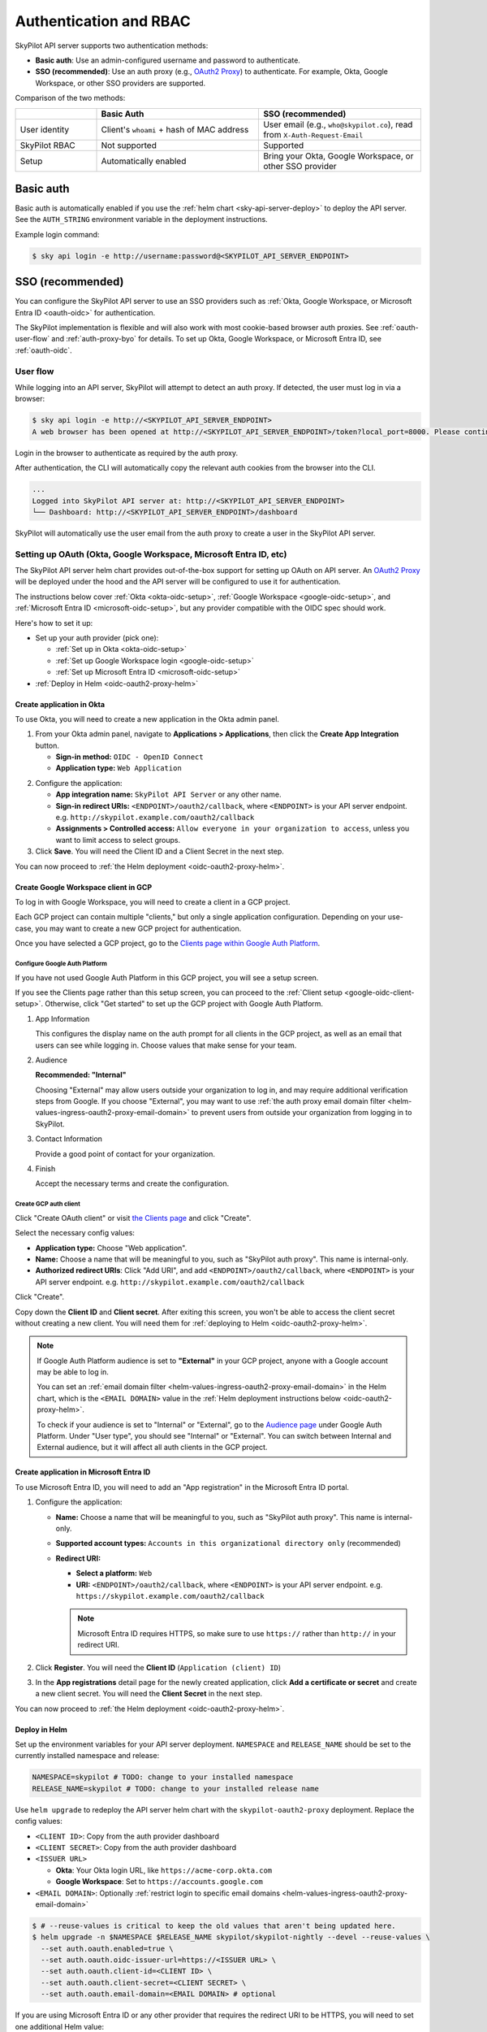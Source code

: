 .. _api-server-auth:

Authentication and RBAC
=========================

SkyPilot API server supports two authentication methods:

.. We will eventually support N+1 kinds of authentications:
.. 1. Service account token based authentication, which will enabled by default in helm deployment to ensure the deployed server is protected;
.. 2. SSO;
.. N: (another authentication method, authentication schemes 1~N are handled by the API server and can be used at the same time, a.k.a. unified authentication)
.. N+1: Proxy authentication, where the reverse proxy in front of the API server handles the authentication and pass the identity header to the API server. This is mutually exclusive with authentication schemes 1~N. For clarity maybe this part will be hosted in another doc.
.. TODO(aylei): replace basic auth with proxy auth for clarity after we support service account token based authentication to be used along.

- **Basic auth**: Use an admin-configured username and password to authenticate.
- **SSO (recommended)**: Use an auth proxy (e.g.,
  `OAuth2 Proxy <https://oauth2-proxy.github.io/oauth2-proxy/>`__) to
  authenticate. For example, Okta, Google Workspace, or other SSO providers are supported.

Comparison of the two methods:

.. csv-table::
    :header: "", "Basic Auth", "SSO (recommended)"
    :widths: 20, 40, 40
    :align: left

    "User identity", "Client's ``whoami`` + hash of MAC address", "User email (e.g., ``who@skypilot.co``), read from ``X-Auth-Request-Email``"
    "SkyPilot RBAC", "Not supported", "Supported"
    "Setup", "Automatically enabled", "Bring your Okta, Google Workspace, or other SSO provider"


.. _api-server-basic-auth:

Basic auth
----------

Basic auth is automatically enabled if you use the :ref:`helm chart
<sky-api-server-deploy>` to deploy the API server. See the ``AUTH_STRING``
environment variable in the deployment instructions.

Example login command:

.. code-block:: console

    $ sky api login -e http://username:password@<SKYPILOT_API_SERVER_ENDPOINT>

.. _api-server-oauth:

SSO (recommended)
------------------

You can configure the SkyPilot API server to use an SSO providers such as :ref:`Okta, Google Workspace, or Microsoft Entra ID <oauth-oidc>` for authentication.

The SkyPilot implementation is flexible and will also work with most cookie-based browser auth proxies. See :ref:`oauth-user-flow` and :ref:`auth-proxy-byo` for details. To set up Okta, Google Workspace, or Microsoft Entra ID, see :ref:`oauth-oidc`.

.. image:: ../images/client-server/oauth-user-flow.svg
    :alt: SkyPilot with OAuth
    :align: center
    :width: 100%

.. _oauth-user-flow:

User flow
~~~~~~~~~

While logging into an API server, SkyPilot will attempt to detect an auth proxy. If detected, the user must log in via a browser:

.. code-block:: console

    $ sky api login -e http://<SKYPILOT_API_SERVER_ENDPOINT>
    A web browser has been opened at http://<SKYPILOT_API_SERVER_ENDPOINT>/token?local_port=8000. Please continue the login in the web browser.

Login in the browser to authenticate as required by the auth proxy.

.. image:: ../images/client-server/login.png
    :alt: Okta and Google auth pages
    :align: center
    :width: 100%

After authentication, the CLI will automatically copy the relevant auth cookies from the browser into the CLI.

.. code-block:: console

    ...
    Logged into SkyPilot API server at: http://<SKYPILOT_API_SERVER_ENDPOINT>
    └── Dashboard: http://<SKYPILOT_API_SERVER_ENDPOINT>/dashboard

SkyPilot will automatically use the user email from the auth proxy to create a user in the SkyPilot API server.

.. image:: ../images/client-server/cluster-users.png
    :alt: User emails in the SkyPilot dashboard
    :align: center
    :width: 70%

.. _oauth-okta:
.. _oauth-google:
.. _oauth-microsoft:
.. _oauth-oidc:

Setting up OAuth (Okta, Google Workspace, Microsoft Entra ID, etc)
~~~~~~~~~~~~~~~~~~~~~~~~~~~~~~~~~~~~~~~~~~~~~~~~~~~~~~~~~~~~~~~~~~

The SkyPilot API server helm chart provides out-of-the-box support for setting up OAuth on API server. An `OAuth2 Proxy <https://oauth2-proxy.github.io/oauth2-proxy/>`__ will be deployed under the hood and the API server will be configured to use it for authentication.

The instructions below cover :ref:`Okta <okta-oidc-setup>`, :ref:`Google Workspace <google-oidc-setup>`, and :ref:`Microsoft Entra ID <microsoft-oidc-setup>`, but any provider compatible with the OIDC spec should work.

Here's how to set it up:

* Set up your auth provider (pick one):

  * :ref:`Set up in Okta <okta-oidc-setup>`

  * :ref:`Set up Google Workspace login <google-oidc-setup>`

  * :ref:`Set up Microsoft Entra ID <microsoft-oidc-setup>`

* :ref:`Deploy in Helm <oidc-oauth2-proxy-helm>`

.. _okta-oidc-setup:

Create application in Okta
^^^^^^^^^^^^^^^^^^^^^^^^^^

To use Okta, you will need to create a new application in the Okta admin panel.

1. From your Okta admin panel, navigate to **Applications > Applications**, then click the **Create App Integration** button.

   * **Sign-in method:** ``OIDC - OpenID Connect``
   * **Application type:** ``Web Application``

.. image:: ../images/client-server/okta-setup.png
    :alt: SkyPilot token page
    :align: center
    :width: 80%

2. Configure the application:

   * **App integration name:** ``SkyPilot API Server`` or any other name.
   * **Sign-in redirect URIs:** ``<ENDPOINT>/oauth2/callback``, where ``<ENDPOINT>`` is your API server endpoint. e.g. ``http://skypilot.example.com/oauth2/callback``
   * **Assignments > Controlled access:** ``Allow everyone in your organization to access``, unless you want to limit access to select groups.

3. Click **Save**. You will need the Client ID and a Client Secret in the next step.

You can now proceed to :ref:`the Helm deployment <oidc-oauth2-proxy-helm>`.

.. _google-oidc-setup:

Create Google Workspace client in GCP
^^^^^^^^^^^^^^^^^^^^^^^^^^^^^^^^^^^^^

To log in with Google Workspace, you will need to create a client in a GCP project.

Each GCP project can contain multiple "clients," but only a single application configuration. Depending on your use-case, you may want to create a new GCP project for authentication.

Once you have selected a GCP project, go to the `Clients page within Google Auth Platform <https://console.cloud.google.com/auth/clients>`__.

Configure Google Auth Platform
''''''''''''''''''''''''''''''

If you have not used Google Auth Platform in this GCP project, you will see a setup screen.

.. image:: ../images/client-server/google-auth-initial-setup.png
    :alt: Setup screen for Google Auth Platform
    :align: center
    :width: 70%

If you see the Clients page rather than this setup screen, you can proceed to the :ref:`Client setup <google-oidc-client-setup>`. Otherwise, click "Get started" to set up the GCP project with Google Auth Platform.

1. App Information

   This configures the display name on the auth prompt for all clients in the GCP project, as well as an email that users can see while logging in. Choose values that make sense for your team.

2. Audience

   **Recommended: "Internal"**

   Choosing "External" may allow users outside your organization to log in, and may require additional verification steps from Google. If you choose "External", you may want to use :ref:`the auth proxy email domain filter <helm-values-ingress-oauth2-proxy-email-domain>` to prevent users from outside your organization from logging in to SkyPilot.

3. Contact Information

   Provide a good point of contact for your organization.

4. Finish

   Accept the necessary terms and create the configuration.

.. _google-oidc-client-setup:

Create GCP auth client
''''''''''''''''''''''

Click "Create OAuth client" or visit `the Clients page <https://console.cloud.google.com/auth/clients>`__ and click "Create".

Select the necessary config values:

* **Application type:** Choose "Web application".
* **Name:** Choose a name that will be meaningful to you, such as "SkyPilot auth proxy". This name is internal-only.
* **Authorized redirect URIs**: Click "Add URI", and add ``<ENDPOINT>/oauth2/callback``, where ``<ENDPOINT>`` is your API server endpoint. e.g. ``http://skypilot.example.com/oauth2/callback``


.. image:: ../images/client-server/google-auth-setup.png
    :alt: Create an OIDC client in Google Auth Platform
    :align: center
    :width: 100%

Click "Create".

Copy down the **Client ID** and **Client secret**. After exiting this screen, you won't be able to access the client secret without creating a new client. You will need them for :ref:`deploying to Helm <oidc-oauth2-proxy-helm>`.

.. note::

    If Google Auth Platform audience is set to **"External"** in your GCP project, anyone with a Google account may be able to log in.

    You can set an :ref:`email domain filter <helm-values-ingress-oauth2-proxy-email-domain>` in the Helm chart, which is the ``<EMAIL DOMAIN>`` value in the :ref:`Helm deployment instructions below <oidc-oauth2-proxy-helm>`.

    To check if your audience is set to "Internal" or "External", go to the `Audience page <https://console.cloud.google.com/auth/audience>`__ under Google Auth Platform. Under "User type", you should see "Internal" or "External". You can switch between Internal and External audience, but it will affect all auth clients in the GCP project.

.. _microsoft-oidc-setup:

Create application in Microsoft Entra ID
^^^^^^^^^^^^^^^^^^^^^^^^^^^^^^^^^^^^^^^^

To use Microsoft Entra ID, you will need to add an "App registration" in the Microsoft Entra ID portal.

.. image:: ../images/client-server/microsoft-auth-initial.png
    :alt: Microsoft Entra ID setup
    :align: center
    :width: 80%

1. Configure the application:

   * **Name:** Choose a name that will be meaningful to you, such as "SkyPilot auth proxy". This name is internal-only.
   * **Supported account types:** ``Accounts in this organizational directory only`` (recommended)
   * **Redirect URI:**

     * **Select a platform:** ``Web``
     * **URI:** ``<ENDPOINT>/oauth2/callback``, where ``<ENDPOINT>`` is your API server endpoint. e.g. ``https://skypilot.example.com/oauth2/callback``

     .. note::
        Microsoft Entra ID requires HTTPS, so make sure to use ``https://`` rather than ``http://`` in your redirect URI.

2. Click **Register**. You will need the **Client ID** (``Application (client) ID``)

3. In the **App registrations** detail page for the newly created application, click **Add a certificate or secret** and create a new client secret.
   You will need the **Client Secret** in the next step.

You can now proceed to :ref:`the Helm deployment <oidc-oauth2-proxy-helm>`.

.. _oidc-oauth2-proxy-helm:

Deploy in Helm
^^^^^^^^^^^^^^^

Set up the environment variables for your API server deployment. ``NAMESPACE`` and ``RELEASE_NAME`` should be set to the currently installed namespace and release:

.. code-block:: bash

    NAMESPACE=skypilot # TODO: change to your installed namespace
    RELEASE_NAME=skypilot # TODO: change to your installed release name

Use ``helm upgrade`` to redeploy the API server helm chart with the ``skypilot-oauth2-proxy`` deployment. Replace the config values:

* ``<CLIENT ID>``: Copy from the auth provider dashboard

* ``<CLIENT SECRET>``: Copy from the auth provider dashboard

* ``<ISSUER URL>``

  * **Okta**: Your Okta login URL, like ``https://acme-corp.okta.com``

  * **Google Workspace**: Set to ``https://accounts.google.com``

* ``<EMAIL DOMAIN>``: Optionally :ref:`restrict login to specific email domains <helm-values-ingress-oauth2-proxy-email-domain>`


.. code-block:: console

    $ # --reuse-values is critical to keep the old values that aren't being updated here.
    $ helm upgrade -n $NAMESPACE $RELEASE_NAME skypilot/skypilot-nightly --devel --reuse-values \
      --set auth.oauth.enabled=true \
      --set auth.oauth.oidc-issuer-url=https://<ISSUER URL> \
      --set auth.oauth.client-id=<CLIENT ID> \
      --set auth.oauth.client-secret=<CLIENT SECRET> \
      --set auth.oauth.email-domain=<EMAIL DOMAIN> # optional

If you are using Microsoft Entra ID or any other provider that requires the redirect URI to be HTTPS, you will need to set one additional Helm value:

.. code-block:: console

    $ helm upgrade -n $NAMESPACE $RELEASE_NAME skypilot/skypilot-nightly --devel --reuse-values \
      --set auth.oauth.use-https=true

.. _oauth-client-secret:

For better security, you can also store the client details in a Kubernetes secret instead of passing them as Helm values:

.. code-block:: console

    $ # Create a secret with your OIDC credentials
    $ kubectl create secret generic oauth2-proxy-credentials -n $NAMESPACE \
      --from-literal=client-id=<CLIENT ID> \
      --from-literal=client-secret=<CLIENT SECRET>

    $ # Deploy using the secret
    $ helm upgrade -n $NAMESPACE $RELEASE_NAME skypilot/skypilot-nightly --devel --reuse-values \
      --set auth.oauth.enabled=true \
      --set auth.oauth.oidc-issuer-url=https://<ISSUER URL> \
      --set auth.oauth.client-details-from-secret=oauth2-proxy-credentials \
      --set auth.oauth.email-domain=<EMAIL DOMAIN> # optional


.. note::
   Both ``client-id``/``client-secret`` (dash format) and ``client_id``/``client_secret`` (underscore format) key names in secrets are supported. The system will automatically detect which format is present in your secret. This provides compatibility with different secret management systems - for example, HashiCorp Vault requires underscores in key names.

To make sure it's working, visit your endpoint URL in a browser. You should be redirected to your auth provider to sign in.

Now, you can use ``sky api login -e <ENDPOINT>`` to go though the login flow for the CLI.

.. _oauth-migration-guide:

OAuth migration guide
^^^^^^^^^^^^^^^^^^^^^

.. dropdown:: Migration guide for auth proxy based authentication (before SkyPilot v0.10.2)

    .. TODO(aylei): Add the nightly version after this change get released

    Starting with SkyPilot v0.10.2, the API server supports built-in OAuth2 integration (delegate authentication to `OAuth2 Proxy <https://github.com/oauth2-proxy/oauth2-proxy>`_ under the hood) without ingress support. This is more flexible and can work seamlessly with other authentication schemes supported by the API server.

    If you are using the auth proxy in ingress (enabled by setting ``ingress.oauth2-proxy.enabled=true`` in the Helm chart), you can migrate to the new OAuth2 integration by setting ``auth.oauth.enabled=true`` and migrate other settings from ``ingress.oauth2-proxy.*`` to ``auth.oauth.*`` in the Helm chart:

    .. note::

        Both the API server docker image and the helm chart should be updated to version 0.10.2 or later to use the new OAuth2 integration.

    .. code-block:: console

        # NAMESPACE and RELEASE_NAME are the same as the ones used in the Helm deployment
        $ helm get values $RELEASE_NAME -n $NAMESPACE -o yaml > values.yaml

        # Edit values.yaml, move the values from ingress.oauth2-proxy.* to auth.oauth.*
        # Preview the changes, you should see the following diff:
        $ diff values.yaml <(sed 's/^ingress:/auth:/;s/^  oauth2-proxy:/  oauth:/' values.yaml)
        4,5c4,5
        < ingress:
        <   oauth2-proxy:
        ---
        > auth:
        >   oauth:
        $ sed -i 's/^ingress:/auth:/;s/^  oauth2-proxy:/  oauth:/' values.yaml

        # Upgrade the helm chart with mutated values
        $ helm upgrade -n $NAMESPACE $RELEASE_NAME skypilot/skypilot-nightly --devel --reset-then-reuse-values \
          -f values.yaml

    The migration will not break authenticated clients as long as the OAuth provider config is not changed.


Auth integration FAQ
^^^^^^^^^^^^^^^^^^^^^

* [Okta] I'm getting a `400 Bad Request error <https://support.okta.com/help/s/article/The-redirect-uri-parameter-must-be-an-absolute-URI?language=en_US>`__  from Okta when I open the endpoint URL in a browser.

  Your proxy may be configured to redirect to a different URL (e.g., changing the URL from ``http`` to ``https``). Make sure to set the ``Sign-in redirect URIs`` in Okta application settings to all possible URLs that your proxy may redirect to, including HTTP and HTTPS endpoints.


.. _service-accounts:

Optional: Service accounts
~~~~~~~~~~~~~~~~~~~~~~~~~~

You can also use service accounts to access SkyPilot API server programmatically without browser authentication, which is good for CI/CD pipelines, Airflow integration, etc.


Creating service accounts
^^^^^^^^^^^^^^^^^^^^^^^^^^

1. Navigate to **Users > Service Accounts** in the SkyPilot dashboard
2. Click **Create Service Account** and provide:

   * **Token Name**: Descriptive name (e.g., "pipeline")
   * **Expiration**: Optional (defaults to 30 days)

3. **Save the token immediately** - it won't be shown again
4. Assign appropriate role (admin/user)

.. image:: ../images/client-server/service-account.png
    :alt: Service account
    :align: center
    :width: 90%

Accessing the API server
^^^^^^^^^^^^^^^^^^^^^^^^

Authenticate with the service account token:

.. code-block:: console

    $ sky api login -e <ENDPOINT> --token <SERVICE_ACCOUNT_TOKEN>

Or, use the ``SKYPILOT_SERVICE_ACCOUNT_TOKEN`` environment variable:

.. code-block:: console

    $ export SKYPILOT_SERVICE_ACCOUNT_TOKEN=<SERVICE_ACCOUNT_TOKEN>
    $ sky api info

Example: GitHub actions (CI/CD)
^^^^^^^^^^^^^^^^^^^^^^^^^^^^^^^

.. code-block:: yaml

    # .github/workflows/deploy.yml
    - name: Configure SkyPilot
      run: sky api login -e ${{ vars.SKYPILOT_API_ENDPOINT }} --token ${{ secrets.SKYPILOT_SERVICE_ACCOUNT_TOKEN }}

    - name: Launch training job
      run: sky launch training.yaml

Service account architecture
^^^^^^^^^^^^^^^^^^^^^^^^^^^^

.. image:: ../images/client-server/service-account-architecture.svg
    :alt: Service Account Architecture with Auth Proxy
    :align: center
    :width: 90%

Service accounts are enabled by default in the SkyPilot API server helm chart. To disable them, set ``--set apiService.enableServiceAccounts=false`` in the helm upgrade command.

.. _auth-proxy-byo:

Optional: Bring your own auth proxy
~~~~~~~~~~~~~~~~~~~~~~~~~~~~~~~~~~~

Under the hood, SkyPilot uses cookies just like a browser to authenticate to an auth proxy. This means that most web authentication proxies should work with the SkyPilot API server. This can be convenient if you already have a standardized auth proxy setup for services you deploy.

To bring your own auth proxy, just configure it in front of the underlying SkyPilot API server, just like any other web application. Then, use the proxy's address as the API server endpoint.

To log into the CLI, use ``sky api login`` as normal - it should automatically detect the auth proxy and redirect you into the special login flow.

During the login flow, the token provided by the web login will encode the cookies used for authentication. By pasting this into the CLI, the CLI will also be able to authenticate using the cookies.

.. image:: ../images/client-server/auth-proxy-internals.svg
    :alt: SkyPilot auth proxy architecture
    :align: center
    :width: 100%

.. note::

    If your auth proxy is not automatically detected or you would like to login with a different identity, try using ``sky api login --relogin`` to force relogin.

If the ``X-Auth-Request-Email`` header is set by your auth proxy, SkyPilot will use it as the username in all requests. You can customize the authentication header name if your auth proxy uses a different header than the default ``X-Auth-Request-Email``.

.. code-block:: bash

    # Using Helm chart values
    helm upgrade --install $RELEASE_NAME skypilot/skypilot-nightly --devel \
      --namespace $NAMESPACE \
      --reuse-values \
      --set apiService.authUserHeaderName=X-Custom-User-Header

.. code-block:: bash

    # Using environment variable - not necessary if using Helm
    export SKYPILOT_AUTH_USER_HEADER=X-Custom-User-Header
    sky api start --deploy


SkyPilot RBAC
-------------

SkyPilot provides basic RBAC (role-based access control) support. Two roles are supported:

- **User**: Use SkyPilot as usual to launch and manage resources (clusters, jobs, etc.).
- **Admin**: Manage SkyPilot API server settings, users, and workspaces.

RBAC support is enabled only when :ref:`SSO authentication <api-server-oauth>` is used (not when using :ref:`basic auth <api-server-basic-auth>`).

Config :ref:`config-yaml-rbac-default-role` determines whether a new
SkyPilot user is created with the ``user`` or ``admin`` role. By default, it is
set to ``admin`` to ease first-time setup.

User management
~~~~~~~~~~~~~~~

SkyPilot automatically creates a user for each authenticated user. The user's email is used as the username.

Admins can click on the **Users** tab in the SkyPilot dashboard to manage users and their roles.

.. figure:: ../images/client-server/users.png
    :align: center
    :width: 80%

Supported operations:

* ``Admin`` role can update the role for all users, and delete users.
* ``User`` role can view all users and their roles.
